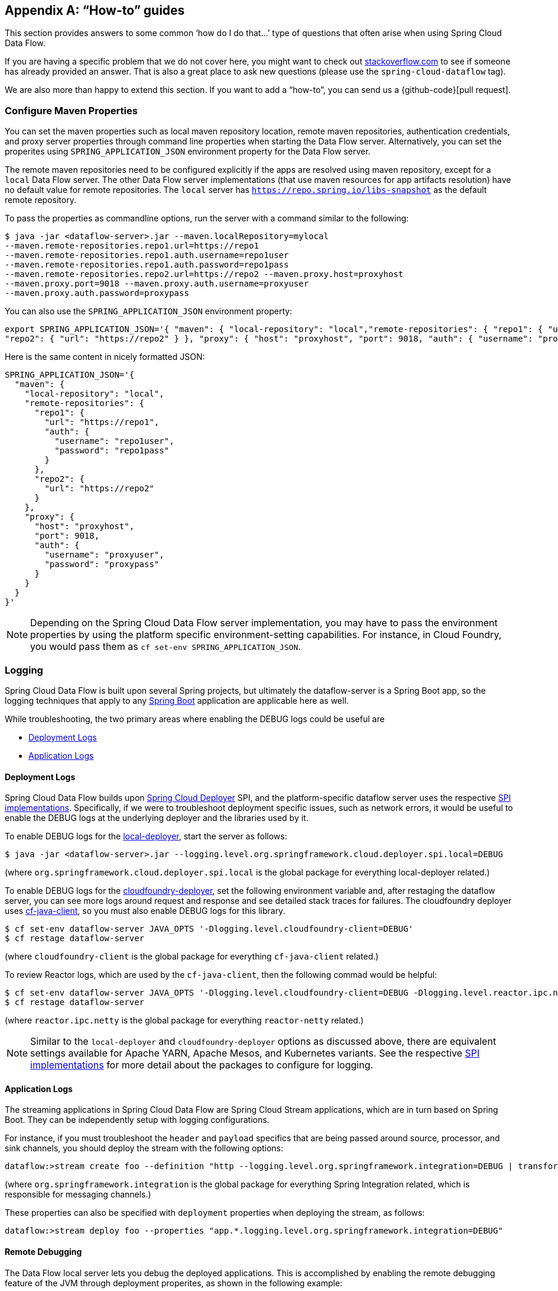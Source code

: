 [appendix]
[[howto]]
== "`How-to`" guides

This section provides answers to some common '`how do I do that...`' type of questions that often arise when using Spring Cloud Data Flow.

If you are having a specific problem that we do not cover here, you might want to check out https://stackoverflow.com/tags/spring-cloud-dataflow[stackoverflow.com] to see if someone has already provided an answer.
That is also a great place to ask new questions (please use the `spring-cloud-dataflow` tag).

We are also more than happy to extend this section. If you want to add a "`how-to`", you can send us a {github-code}[pull request].



=== Configure Maven Properties

You can set the maven properties such as local maven repository location, remote maven repositories, authentication credentials, and proxy server properties through command line properties when starting the Data Flow server.
Alternatively, you can set the properites using `SPRING_APPLICATION_JSON` environment property for the Data Flow server.

The remote maven repositories need to be configured explicitly if the apps are resolved using maven repository, except for a `local` Data Flow server.
The other Data Flow server implementations (that use maven resources for app artifacts resolution) have no default value for remote repositories.
The `local` server has `https://repo.spring.io/libs-snapshot` as the default remote repository.

To pass the properties as commandline options, run the server with a command similar to the following:

[source,bash]
----
$ java -jar <dataflow-server>.jar --maven.localRepository=mylocal
--maven.remote-repositories.repo1.url=https://repo1
--maven.remote-repositories.repo1.auth.username=repo1user
--maven.remote-repositories.repo1.auth.password=repo1pass
--maven.remote-repositories.repo2.url=https://repo2 --maven.proxy.host=proxyhost
--maven.proxy.port=9018 --maven.proxy.auth.username=proxyuser
--maven.proxy.auth.password=proxypass
----

You can also use the `SPRING_APPLICATION_JSON` environment property:

[source,json]
----
export SPRING_APPLICATION_JSON='{ "maven": { "local-repository": "local","remote-repositories": { "repo1": { "url": "https://repo1", "auth": { "username": "repo1user", "password": "repo1pass" } },
"repo2": { "url": "https://repo2" } }, "proxy": { "host": "proxyhost", "port": 9018, "auth": { "username": "proxyuser", "password": "proxypass" } } } }'
----

Here is the same content in nicely formatted JSON:

[source,json]
----
SPRING_APPLICATION_JSON='{
  "maven": {
    "local-repository": "local",
    "remote-repositories": {
      "repo1": {
        "url": "https://repo1",
        "auth": {
          "username": "repo1user",
          "password": "repo1pass"
        }
      },
      "repo2": {
        "url": "https://repo2"
      }
    },
    "proxy": {
      "host": "proxyhost",
      "port": 9018,
      "auth": {
        "username": "proxyuser",
        "password": "proxypass"
      }
    }
  }
}'
----

NOTE: Depending on the Spring Cloud Data Flow server implementation, you may have to pass the environment properties by using the platform specific environment-setting capabilities. For instance, in Cloud Foundry, you would pass them as `cf set-env SPRING_APPLICATION_JSON`.



=== Logging

Spring Cloud Data Flow is built upon several Spring projects, but ultimately the dataflow-server is a Spring Boot app, so the logging techniques that apply to any link:{spring-boot-docs-reference}/html/howto-logging.html#howto-logging[Spring Boot] application are applicable here as well.

While troubleshooting, the two primary areas where enabling the DEBUG logs could be useful are

* <<troubleshooting-deployment-logs>>
* <<troubleshooting-application-logs>>



[[troubleshooting-deployment-logs]]
==== Deployment Logs

Spring Cloud Data Flow builds upon link:https://github.com/spring-cloud/spring-cloud-deployer[Spring Cloud Deployer] SPI, and the platform-specific dataflow server uses the respective link:https://github.com/spring-cloud?utf8=%E2%9C%93&q=spring-cloud-deployer[SPI implementations].
Specifically, if we were to troubleshoot deployment specific issues, such as network errors, it would be useful to enable the DEBUG logs at the underlying deployer and the libraries used by it.

To enable DEBUG logs for the link:https://github.com/spring-cloud/spring-cloud-deployer-local[local-deployer], start the server as follows:

[source,bash]
----
$ java -jar <dataflow-server>.jar --logging.level.org.springframework.cloud.deployer.spi.local=DEBUG
----

(where `org.springframework.cloud.deployer.spi.local` is the global package for everything local-deployer
related.)

To enable DEBUG logs for the link:https://github.com/spring-cloud/spring-cloud-deployer-cloudfoundry[cloudfoundry-deployer], set the following environment variable and, after restaging the dataflow server, you can see more logs around request and response and see detailed stack traces for failures.
The cloudfoundry deployer uses link:https://github.com/cloudfoundry/cf-java-client[cf-java-client], so you must also enable DEBUG logs for this library.

[source,bash]
----
$ cf set-env dataflow-server JAVA_OPTS '-Dlogging.level.cloudfoundry-client=DEBUG'
$ cf restage dataflow-server
----

(where `cloudfoundry-client` is the global package for everything `cf-java-client` related.)

To review Reactor logs, which are used by the `cf-java-client`, then the following commad would be helpful:

[source,bash]
----
$ cf set-env dataflow-server JAVA_OPTS '-Dlogging.level.cloudfoundry-client=DEBUG -Dlogging.level.reactor.ipc.netty=DEBUG'
$ cf restage dataflow-server
----

(where `reactor.ipc.netty` is the global package for everything `reactor-netty` related.)

NOTE: Similar to the `local-deployer` and `cloudfoundry-deployer` options as discussed above, there are equivalent settings available for Apache YARN, Apache Mesos, and Kubernetes variants.
See the respective link:https://github.com/spring-cloud?utf8=%E2%9C%93&q=spring-cloud-deployer[SPI implementations] for more detail about the packages to configure for logging.



[[troubleshooting-application-logs]]
==== Application Logs

The streaming applications in Spring Cloud Data Flow are Spring Cloud Stream applications, which are in turn based on Spring Boot.  They can be independently setup with logging configurations.

For instance, if you must troubleshoot the `header` and `payload` specifics that are being passed around source, processor, and sink channels, you should deploy the stream with the following options:

[source,bash]
----
dataflow:>stream create foo --definition "http --logging.level.org.springframework.integration=DEBUG | transform --logging.level.org.springframework.integration=DEBUG | log --logging.level.org.springframework.integration=DEBUG" --deploy
----

(where `org.springframework.integration` is the global package for everything Spring Integration related,
which is responsible for messaging channels.)

These properties can also be specified with `deployment` properties when deploying the stream, as follows:

[source,bash]
----
dataflow:>stream deploy foo --properties "app.*.logging.level.org.springframework.integration=DEBUG"
----

==== Remote Debugging

The Data Flow local server lets you debug the deployed applications.
This is accomplished by enabling the remote debugging feature of the JVM through deployment properites, as shown in the following example:

[source,bash]
----
stream deploy --name mystream --properties "deployer.fooApp.local.debugPort=9999"
----

The preceding example starts the `fooApp` application in debug mode, allowing a remote debugger to be attached on port 9999.
By default, the application starts in a ’suspend’ mode and waits for the remote debug session to be attached (started). Otherwise, you can  provide an additional `debugSuspend` property with value `n`.

Also, when there is more then one instance of the application, the debug port for each instance is the value of `debugPort` + instanceId.

NOTE: Unlike other properties you must NOT use a wildcard for the application name, since each application must use a unique debug port.



==== Log Redirect

Given that each application is a separate process that maintains its own set of logs, accessing individual logs could be a bit inconvenient, especially in the early stages of development, when logs are accessed more often.
Since it is also a common pattern to rely on a local SCDF Server that deploys each application as a local JVM process, you can redirect the stdout and stdin from the deployed applications to the parent process.
Thus, with a local SCDF Server, the application logs appear in the logs of the running local SCDF Server.

Typically when you deploy the stream, you see something resembling the following in the server logs:

[source,bash]
----
017-06-28 09:50:16.372  INFO 41161 --- [nio-9393-exec-7] o.s.c.d.spi.local.LocalAppDeployer       : Deploying app with deploymentId mystream.myapp instance 0.
   Logs will be in /var/folders/l2/63gcnd9d7g5dxxpjbgr0trpw0000gn/T/spring-cloud-dataflow-5939494818997196225/mystream-1498661416369/mystream.myapp
----

However, by setting `local.inheritLogging=true` as a deployment property, you can see the following:
[source,bash]
----
017-06-28 09:50:16.372  INFO 41161 --- [nio-9393-exec-7] o.s.c.d.spi.local.LocalAppDeployer       : Deploying app with deploymentId mystream.myapp instance 0.
   Logs will be inherited.
----

After that, the application logs appear alongside the server logs, as shown in the following example:

[source,bash]
----
stream deploy --name mystream --properties "deployer.*.local.inheritLogging=true”
----

The preceding stream definition enables log redirection for each application in the stream.
The following stream definition enables log redirection for only the application named ‘my app’.

[source,bash]
----
stream deploy --name mystream --properties "deployer.myapp.local.inheritLogging=true”
----

NOTE: Log redirect is only supported with link:https://github.com/spring-cloud/spring-cloud-deployer-local[local-deployer].



[[faqs]]
=== Frequently Asked Questions
In this section, we review the frequently asked questions in Spring Cloud Data Flow.

==== Advanced SpEL Expressions

One of the powerful features of SpEL expressions is https://docs.spring.io/spring/docs/current/spring-framework-reference/html/expressions.html#expressions-ref-functions[functions].
If the appropriate libraries are in the classpath, Spring Integration provides the `jsonPath()` and `xpath()` https://docs.spring.io/spring-integration/reference/html/spel.html#spel-functions[SpEL-functions].
All the provided Spring Cloud Stream application starters are have with the `json-path` and `spring-integration-xml` in their uber-jar.
Consequently, we can use those SpEL-functions in Spring Cloud Data Flow streams whenever expressions are possible.
For example, we can transform JSON-aware `payload` from the HTTP request by using a few `jsonPath()` expressions, as follows:

[source,bash]
----
dataflow:>stream create jsonPathTransform --definition "http | transform --expression=#jsonPath(payload,'$.price') | log" --deploy
...
dataflow:> http post --target http://localhost:8080 --data {"symbol":"SCDF","price":72.04}
dataflow:> http post --target http://localhost:8080 --data {"symbol":"SCDF","price":72.06}
dataflow:> http post --target http://localhost:8080 --data {"symbol":"SCDF","price":72.08}
----

In the preceding example, we apply `jsonPath` for the incoming payload to extract only the `price` field value.
Similar syntax can be used with `splitter` or `filter` `expression` options.
Actually, any available SpEL-based option has access to the built-in SpEL-functions.
For example, we can extract some value from JSON data to calculate the `partitionKey` before sending output to the Binder, as follows:

[source,bash]
----
dataflow:>stream deploy foo --properties "deployer.transform.count=2,app.transform.producer.partitionKeyExpression=#jsonPath(payload,'$.symbol')"
----
The same syntax can be applied for `xpath()` SpEL-function when you deal with XML data.
Any other custom SpEL-function can also be used.
However, for this purpose, you should build a library with a `@Configuration` class containing an appropriate `SpelFunctionFactoryBean` `@Bean` definition.
The target Spring Cloud Stream application starter should be repackaged to supply such a custom extension with a built-in Spring Boot `@ComponentScan` mechanism or auto-configuration hook.



[[dataflow-jdbc-sink]]
==== How to Use JDBC-sink?

The JDBC-sink can be used to insert message payload data into a relational database table.
By default, it inserts the entire payload into a table named after the `jdbc.table-name` property.
If it is not set, by default, the application expects to use a table with a name of `messages`.
To alter this behavior, the JDBC sink accepts link:https://docs.spring.io/spring-cloud-stream-app-starters/docs/current/reference/html/spring-cloud-stream-modules-sinks.html#spring-cloud-stream-modules-jdbc-sink[several options] that you can pass by using the --param=value notation in the stream or change globally.
The JDBC sink has a `jdbc.initialize` property that, if set to `true`, results in the sink creating a table based on the specified configuration when it starts.
If that initialize property is `false`, which is the default, you must make sure that the table to use is already available.

A stream definition using `jdbc` sink and relying on all defaults with MySQL as the backing database looks
like the following example:

[source,bash]
----
dataflow:>stream create --name mydata --definition "time | jdbc --spring.datasource.url=jdbc:mysql://localhost:3306/test --spring.datasource.username=root --spring.datasource.password=root --spring.datasource.driver-class-name=org.mariadb.jdbc.Driver" --deploy
----

In the preceding example, the system time is persisted in MySQL for every second.
For this to work, you must have the following table in the MySQL database:

[source,sql]
----
CREATE TABLE test.messages
(
  payload varchar(255)
);
----

[source,bash]
----
mysql> desc test.messages;
+---------+--------------+------+-----+---------+-------+
| Field   | Type         | Null | Key | Default | Extra |
+---------+--------------+------+-----+---------+-------+
| payload | varchar(255) | YES  |     | NULL    |       |
+---------+--------------+------+-----+---------+-------+
1 row in set (0.00 sec)
----

[source,bash]
----
mysql> select * from test.messages;
+-------------------+
| payload           |
+-------------------+
| 04/25/17 09:10:04 |
| 04/25/17 09:10:06 |
| 04/25/17 09:10:07 |
| 04/25/17 09:10:08 |
| 04/25/17 09:10:09 |
.............
.............
.............
----



[[dataflow-multiple-brokers]]
==== How to Use Multiple Message-binders?

For situations where the data is consumed and processed between two different message brokers, Spring Cloud Data Flow provides easy-to-override global configurations, an out-of-the-box link:https://github.com/spring-cloud-stream-app-starters/bridge[`bridge-processor`], and DSL primitives to build these type of topologies.

Assume that data is queueing up in RabbitMQ (for example, queue = `myRabbit`) and the requirement is to consume all the payloads and publish them to Apache Kafka (for example, topic = `myKafka`), as the destination for downstream processing.

In that case, you should follow the global application of <<streams.adoc#spring-cloud-dataflow-global-properties, configurations>> to define multiple binder configurations, as shown in the following configuration

[source,properties]
----
# Apache Kafka Global Configurations (that is, identified by "kafka1")
spring.cloud.dataflow.applicationProperties.stream.spring.cloud.stream.binders.kafka1.type=kafka
spring.cloud.dataflow.applicationProperties.stream.spring.cloud.stream.binders.kafka1.environment.spring.cloud.stream.kafka.binder.brokers=localhost:9092
spring.cloud.dataflow.applicationProperties.stream.spring.cloud.stream.binders.kafka1.environment.spring.cloud.stream.kafka.binder.zkNodes=localhost:2181

# RabbitMQ Global Configurations (that is, identified by "rabbit1")
spring.cloud.dataflow.applicationProperties.stream.spring.cloud.stream.binders.rabbit1.type=rabbit
spring.cloud.dataflow.applicationProperties.stream.spring.cloud.stream.binders.rabbit1.environment.spring.rabbitmq.host=localhost
spring.cloud.dataflow.applicationProperties.stream.spring.cloud.stream.binders.rabbit1.environment.spring.rabbitmq.port=5672
----

NOTE: In the preceding example, both message brokers are running locally and are reachable at `localhost` through their respective ports.

These properties can be supplied in a `.properties` file that is accessible to the server directly or through `config-server`, as follows:

[source,bash,subs=attributes]
----
java -jar spring-cloud-dataflow-server-local/target/spring-cloud-dataflow-server-local-{project-version}.jar --spring.config.location=<PATH-TO-FILE>/foo.properties
----

Spring Cloud Data Flow internally uses `bridge-processor` to directly connect different named channel destinations.
Since we are publishing and subscribing from two different messaging systems, you must build the `bridge-processor` with both RabbitMQ and Apache Kafka binders in the classpath.
To do that, head over to https://start-scs.cfapps.io/ and select `Bridge Processor`, `Kafka binder starter`, and `Rabbit binder starter` as the dependencies and follow the patching procedure described in the link:{scs-app-starters-docs}/_introduction.html#customizing-binder[reference guide].
Specifically, for the `bridge-processor`, you must import the `BridgeProcessorConfiguration` provided by the starter.

Once you have the necessary adjustments, you can build the application. The following example registers the name of the
application as `multiBinderBridge`:

[source,bash]
----
dataflow:>app register --type processor --name multiBinderBridge --uri file:///<PATH-TO-FILE>/multipleBinderBridge-0.0.1-SNAPSHOT.jar
----

It is time to create a stream definition with the newly registered processor application, as follows:

[source,bash]
----
dataflow:>stream create fooRabbitToBarKafka --definition ":fooRabbit > multiBinderBridge --spring.cloud.stream.bindings.input.binder=rabbit1 --spring.cloud.stream.bindings.output.binder=kafka1 > :barKafka" --deploy
----

NOTE: Since we want to consume messages from RabbitMQ (identified by `rabbit1`) and then publish the payload to Apache Kafka (identified by `kafka1`), we are supplying them as the `input` and `output` channel settings respectively.

NOTE: The stream consumes events from the `myRabbit` queue in RabbitMQ and sends the data to the  `myKafka` topic in Apache Kafka.
